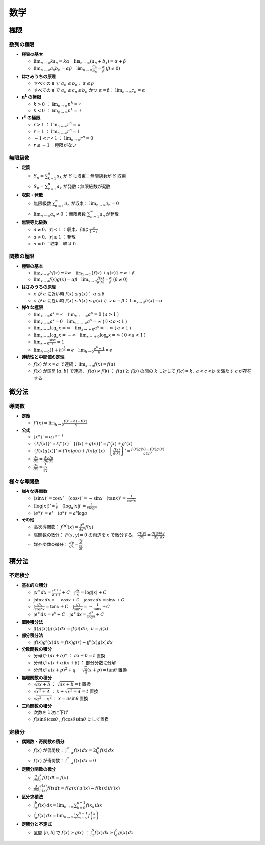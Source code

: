 数学
====

極限
----

数列の極限
^^^^^^^^^^

- **極限の基本**

  - :math:`\lim_{n\to\infty}ka_n=k\alpha\quad\lim_{n\to\infty}(a_n+b_n)=\alpha+\beta`
  - :math:`\lim_{n\to\infty}a_n b_n=\alpha\beta\quad\lim_{n\to\infty}\frac{a_n}{b_n}=\frac{\alpha}{\beta}\;(\beta\neq0)`

- **はさみうちの原理**

  - すべての :math:`n` で :math:`a_n\leq b_n`： :math:`\alpha\leq\beta`
  - すべての :math:`n` で :math:`a_n\leq c_n\leq b_n` かつ :math:`\alpha=\beta`： :math:`\lim_{n\to\infty}c_n=\alpha`

- :math:`\mathbf{n^k}` **の極限**

  - :math:`k>0` ： :math:`\lim_{n\to\infty}n^k=\infty`
  - :math:`k<0` ： :math:`\lim_{n\to\infty}n^k=0`

- :math:`\mathbf{r^n}` **の極限**

  - :math:`r>1` ： :math:`\lim_{n\to\infty}r^n=\infty`
  - :math:`r=1` ： :math:`\lim_{n\to\infty}r^n=1`
  - :math:`-1<r<1` ： :math:`\lim_{n\to\infty}r^n=0`
  - :math:`r\leq-1` ：極限がない

無限級数
^^^^^^^^

- **定義**

  - :math:`S_n=\sum_{k=1}^n a_k` が :math:`S` に収束：無限級数が :math:`S` 収束
  - :math:`S_n=\sum_{k=1}^n a_k` が発散：無限級数が発散

- **収束・発散**

  - 無限級数 :math:`\sum_{n=1}^\infty a_n` が収束： :math:`\lim_{n\to\infty}a_n=0`
  - :math:`\lim_{n\to\infty}a_n\neq0` ：無限級数 :math:`\sum_{n=1}^\infty a_n` が発散

- **無限等比級数**

  - :math:`a\neq0,\;|r|<1` ：収束、和は :math:`\frac{a}{1-r}`
  - :math:`a\neq0,\;|r|\geq1` ：発散
  - :math:`a=0` ：収束、和は :math:`0`

関数の極限
^^^^^^^^^^

- **極限の基本**

  - :math:`\lim_{x\to a}kf(x)=k\alpha\quad\lim_{x\to a}\left\{f(x)+g(x)\right\}=\alpha+\beta`
  - :math:`\lim_{x\to a}f(x)g(x)=\alpha\beta\quad\lim_{x\to a}\frac{f(x)}{g(x)}=\frac{\alpha}{\beta}\;(\beta\neq0)`

- **はさみうちの原理**

  - :math:`x` が :math:`a` に近い時 :math:`f(x)\leq g(x)`： :math:`\alpha\leq\beta`
  - :math:`x` が :math:`a` に近い時 :math:`f(x)\leq h(x)\leq g(x)` かつ :math:`\alpha=\beta`： :math:`\lim_{x\to a}h(x)=\alpha`

- **様々な極限**

  - :math:`\lim_{x\to\infty}a^x=\infty\quad\lim_{x\to -\infty}a^x=0` ( :math:`a>1` )
  - :math:`\lim_{x\to\infty}a^x=0\quad\lim_{x\to -\infty}a^x=\infty` ( :math:`0<a<1` )
  - :math:`\lim_{x\to\infty}\log_a x=\infty\quad\lim_{x\to +0}a^x=-\infty` ( :math:`a>1` )
  - :math:`\lim_{x\to\infty}\log_a x=-\infty\quad\lim_{x\to +0}\log_a x=\infty` ( :math:`0<a<1` )
  - :math:`\lim_{x\to 0}\frac{\sin x}{x}=1`
  - :math:`\lim_{h\to 0}(1+h)^{\frac{1}{h}}=e\quad\lim_{h\to 0}\frac{e^h-1}{h}=e`

- **連続性と中間値の定理**

  - :math:`f(x)` が :math:`x=a` で連続： :math:`\lim_{x\to a}f(x)=f(a)`
  - :math:`f(x)` が区間 :math:`[a, b]` で連続、 :math:`f(a)\neq f(b)` ： :math:`f(a)` と :math:`f(b)` の間の :math:`k` に対して :math:`f(c)=k,\;a<c<b` を満たす :math:`c` が存在する

微分法
------

導関数
^^^^^^

- **定義**

  - :math:`f'(x)=\lim_{h\to 0}\frac{f(x+h)-f(x)}{h}`

- **公式**

  - :math:`(x^\alpha)'=\alpha x^{\alpha-1}`
  - :math:`\left\{kf(x)\right\}'=kf'(x)\quad\left\{f(x)+g(x)\right\}'=f'(x)+g'(x)`
  - :math:`\left\{f(x)g(x)\right\}'=f'(x)g(x)+f(x)g'(x)\quad\left\{\frac{f(x)}{g(x)}\right\}'=\frac{f'(x)g(x)-f(x)g'(x)}{{g(x)}^2}`
  - :math:`\frac{dy}{dx}=\frac{dy}{du}\frac{du}{dx}`
  - :math:`\frac{dy}{dx}=\frac{1}{\frac{dx}{dy}}`

様々な導関数
^^^^^^^^^^^^

- **様々な導関数**

  - :math:`(\sin x)'=\cos x'\quad (\cos x)'=-\sin x\quad (\tan x)'=\frac{1}{\cos^2 x}`
  - :math:`(\log|x|)'=\frac{1}{x}\quad (\log_a|x|)'=\frac{1}{x\log a}`
  - :math:`(e^x)'=e^x\quad (a^x)'=a^x\log a`

- **その他**

  - 高次導関数： :math:`f^{(n)}(x)=\frac{d^n}{dx^n}f(x)`
  - 陰関数の微分： :math:`F(x, y)=0` の両辺を :math:`x` で微分する、 :math:`\frac{df(y)}{dx}=\frac{df(y)}{dy}\frac{dy}{dx}`
  - 媒介変数の微分： :math:`\frac{dy}{dx}=\frac{\frac{dy}{dt}}{\frac{dx}{dt}}`

積分法
------

不定積分
^^^^^^^^

- **基本的な積分**

  - :math:`\int x^\alpha\,dx=\frac{x^{\alpha+1}}{\alpha+1}+C\quad\int\frac{dx}{x}=\log|x|+C`
  - :math:`\int\sin x\,dx=-\cos x+C\quad\int\cos x\,dx=\sin x+C`
  - :math:`\int\frac{dx}{\cos^2 x}=\tan x +C\quad\int\frac{dx}{\sin^2 x}=-\frac{1}{\tan x}+C`
  - :math:`\int e^x\,dx=e^x+C\quad\int a^x\,dx=\frac{a^x}{\log a}+C`

- **置換積分法**

  - :math:`\int f(g(x))g'(x)\,dx=\int f(u)\,du,\;u=g(x)`

- **部分積分法**

  - :math:`\int f(x)g'(x)\,dx=f(x)g(x)-\int f'(x)g(x)\,dx`

- **分数関数の積分**

  - 分母が :math:`(ax+b)^n` ： :math:`ax+b=t` 置換
  - 分母が :math:`a(x+\alpha)(x+\beta)` ： 部分分数に分解
  - 分母が :math:`a(x+p)^2+q` ： :math:`\sqrt{\frac{a}{q}}(x+p)=\tan\theta` 置換

- **無理関数の積分**

  - :math:`\sqrt{ax+b}` ： :math:`\sqrt{ax+b}=t` 置換
  - :math:`\sqrt{x^2+A}` ： :math:`x+\sqrt{x^2+A}=t` 置換
  - :math:`\sqrt{a^2-x^2}` ： :math:`x=a\sin\theta` 置換

- **三角関数の積分**

  - 次数を１次に下げ
  - :math:`f(\sin\theta)\cos\theta` , :math:`f(\cos\theta)\sin\theta` にして置換

定積分
^^^^^^

- **偶関数・奇関数の積分**

  - :math:`f(x)` が偶関数： :math:`\int_{-a}^a f(x)\,dx=2\int_0^a f(x)\,dx`
  - :math:`f(x)` が奇関数： :math:`\int_{-a}^a f(x)\,dx=0`

- **定積分関数の微分**

  - :math:`\frac{d}{dx}\int_a^x f(t)\,dt=f(x)`
  - :math:`\frac{d}{dx}\int_{h(x)}^{g(x)}f(t)\,dt=f(g(x))g'(x)-f(h(x))h'(x)`

- **区分求積法**

  - :math:`\int_a^b f(x)\,dx=\lim_{n\to\infty}\sum_{k=0}^{n-1}f(x_k)\Delta x`
  - :math:`\int_0^1 f(x)\,dx=\lim_{n\to\infty}\frac{1}{n}\sum_{k=0}^{n-1}f\left(\frac{k}{n}\right)`

- **定積分と不定式**

  - 区間 :math:`[a, b]` で :math:`f(x)\geq g(x)` ： :math:`\int_a^b f(x)\,dx\geq\int_a^b g(x)\,dx`